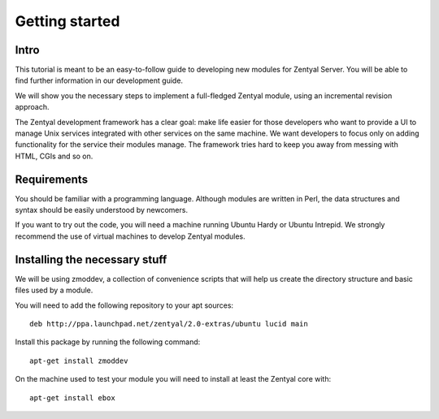 ===============
Getting started
===============

Intro
=====

This tutorial is meant to be an easy-to-follow guide to developing new modules for Zentyal Server. You will be able to find further information in our development guide.

We will show you the necessary steps to implement a full-fledged Zentyal module, using an incremental revision approach.

The Zentyal development framework has a clear goal: make life easier for those developers who want to provide a UI to manage Unix services integrated with other services on the same machine. We want developers to focus only on adding functionality for the service their modules manage. The framework tries hard to keep you away from messing with HTML, CGIs and so on.

Requirements
============

You should be familiar with a programming language. Although modules are written in Perl, the data structures and syntax should be easily understood by newcomers.

If you want to try out the code, you will need a machine running Ubuntu Hardy or Ubuntu Intrepid. We strongly recommend the use of virtual machines to
develop Zentyal modules.

Installing the necessary stuff
==============================

We will be using zmoddev, a collection of convenience scripts that will help us create the directory structure and basic files used by a module.

You will need to add the following repository to your apt sources::

    deb http://ppa.launchpad.net/zentyal/2.0-extras/ubuntu lucid main

Install this package by running the following command::

    apt-get install zmoddev

On the machine used to test your module you will need to install at least the Zentyal core with::

    apt-get install ebox

